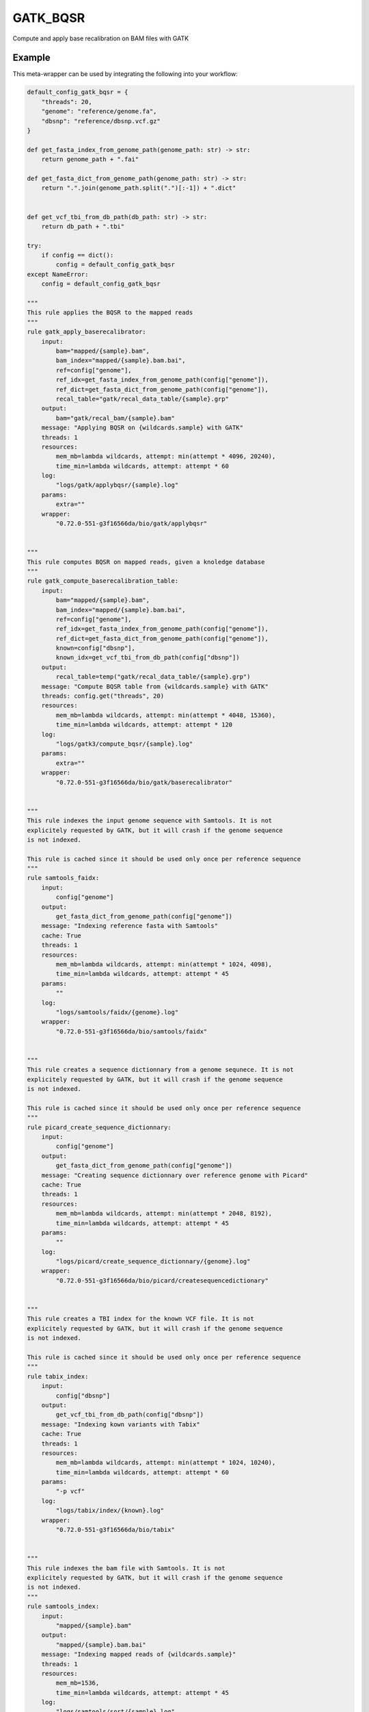 .. _`gatk_bqsr`:

GATK_BQSR
=========

Compute and apply base recalibration on BAM files with GATK


Example
-------

This meta-wrapper can be used by integrating the following into your workflow:

.. code-block:: python

    default_config_gatk_bqsr = {
        "threads": 20,
        "genome": "reference/genome.fa",
        "dbsnp": "reference/dbsnp.vcf.gz"
    }

    def get_fasta_index_from_genome_path(genome_path: str) -> str:
        return genome_path + ".fai"

    def get_fasta_dict_from_genome_path(genome_path: str) -> str:
        return ".".join(genome_path.split(".")[:-1]) + ".dict"


    def get_vcf_tbi_from_db_path(db_path: str) -> str:
        return db_path + ".tbi"

    try:
        if config == dict():
            config = default_config_gatk_bqsr
    except NameError:
        config = default_config_gatk_bqsr

    """
    This rule applies the BQSR to the mapped reads
    """
    rule gatk_apply_baserecalibrator:
        input:
            bam="mapped/{sample}.bam",
            bam_index="mapped/{sample}.bam.bai",
            ref=config["genome"],
            ref_idx=get_fasta_index_from_genome_path(config["genome"]),
            ref_dict=get_fasta_dict_from_genome_path(config["genome"]),
            recal_table="gatk/recal_data_table/{sample}.grp"
        output:
            bam="gatk/recal_bam/{sample}.bam"
        message: "Applying BQSR on {wildcards.sample} with GATK"
        threads: 1
        resources:
            mem_mb=lambda wildcards, attempt: min(attempt * 4096, 20240),
            time_min=lambda wildcards, attempt: attempt * 60
        log:
            "logs/gatk/applybqsr/{sample}.log"
        params:
            extra=""
        wrapper:
            "0.72.0-551-g3f16566da/bio/gatk/applybqsr"


    """
    This rule computes BQSR on mapped reads, given a knoledge database
    """
    rule gatk_compute_baserecalibration_table:
        input:
            bam="mapped/{sample}.bam",
            bam_index="mapped/{sample}.bam.bai",
            ref=config["genome"],
            ref_idx=get_fasta_index_from_genome_path(config["genome"]),
            ref_dict=get_fasta_dict_from_genome_path(config["genome"]),
            known=config["dbsnp"],
            known_idx=get_vcf_tbi_from_db_path(config["dbsnp"])
        output:
            recal_table=temp("gatk/recal_data_table/{sample}.grp")
        message: "Compute BQSR table from {wildcards.sample} with GATK"
        threads: config.get("threads", 20)
        resources:
            mem_mb=lambda wildcards, attempt: min(attempt * 4048, 15360),
            time_min=lambda wildcards, attempt: attempt * 120
        log:
            "logs/gatk3/compute_bqsr/{sample}.log"
        params:
            extra=""
        wrapper:
            "0.72.0-551-g3f16566da/bio/gatk/baserecalibrator"


    """
    This rule indexes the input genome sequence with Samtools. It is not
    explicitely requested by GATK, but it will crash if the genome sequence
    is not indexed.

    This rule is cached since it should be used only once per reference sequence
    """
    rule samtools_faidx:
        input:
            config["genome"]
        output:
            get_fasta_dict_from_genome_path(config["genome"])
        message: "Indexing reference fasta with Samtools"
        cache: True
        threads: 1
        resources:
            mem_mb=lambda wildcards, attempt: min(attempt * 1024, 4098),
            time_min=lambda wildcards, attempt: attempt * 45
        params:
            ""
        log:
            "logs/samtools/faidx/{genome}.log"
        wrapper:
            "0.72.0-551-g3f16566da/bio/samtools/faidx"


    """
    This rule creates a sequence dictionnary from a genome sequnece. It is not
    explicitely requested by GATK, but it will crash if the genome sequence
    is not indexed.

    This rule is cached since it should be used only once per reference sequence
    """
    rule picard_create_sequence_dictionnary:
        input:
            config["genome"]
        output:
            get_fasta_dict_from_genome_path(config["genome"])
        message: "Creating sequence dictionnary over reference genome with Picard"
        cache: True
        threads: 1
        resources:
            mem_mb=lambda wildcards, attempt: min(attempt * 2048, 8192),
            time_min=lambda wildcards, attempt: attempt * 45
        params:
            ""
        log:
            "logs/picard/create_sequence_dictionnary/{genome}.log"
        wrapper:
            "0.72.0-551-g3f16566da/bio/picard/createsequencedictionary"


    """
    This rule creates a TBI index for the known VCF file. It is not
    explicitely requested by GATK, but it will crash if the genome sequence
    is not indexed.

    This rule is cached since it should be used only once per reference sequence
    """
    rule tabix_index:
        input:
            config["dbsnp"]
        output:
            get_vcf_tbi_from_db_path(config["dbsnp"])
        message: "Indexing kown variants with Tabix"
        cache: True
        threads: 1
        resources:
            mem_mb=lambda wildcards, attempt: min(attempt * 1024, 10240),
            time_min=lambda wildcards, attempt: attempt * 60
        params:
            "-p vcf"
        log:
            "logs/tabix/index/{known}.log"
        wrapper:
            "0.72.0-551-g3f16566da/bio/tabix"


    """
    This rule indexes the bam file with Samtools. It is not
    explicitely requested by GATK, but it will crash if the genome sequence
    is not indexed.
    """
    rule samtools_index:
        input:
            "mapped/{sample}.bam"
        output:
            "mapped/{sample}.bam.bai"
        message: "Indexing mapped reads of {wildcards.sample}"
        threads: 1
        resources:
            mem_mb=1536,
            time_min=lambda wildcards, attempt: attempt * 45
        log:
            "logs/samtools/sort/{sample}.log"
        wrapper:
            "0.72.0-551-g3f16566da/bio/samtools/index"

Note that input, output and log file paths can be chosen freely, as long as the dependencies between the rules remain as listed here.
For additional parameters in each individual wrapper, please refer to their corresponding documentation (see links below).

When running with

.. code-block:: bash

    snakemake --use-conda

the software dependencies will be automatically deployed into an isolated environment before execution.



Used wrappers
---------------------

The following individual wrappers are used in this meta-wrapper:


* :ref:`bio/gatk/baserecalibrator`

* :ref:`bio/gatk/applybqsr`

* :ref:`bio/picard/createsequencedictionary`

* :ref:`bio/samtools/faidx`

* :ref:`bio/samtools/index`

* :ref:`bio/tabix`


Please refer to each wrapper in above list for additional configuration parameters and information about the executed code.






Notes
-----

From: https://gatk.broadinstitute.org/hc/en-us/articles/360035890531-Base-Quality-Score-Recalibration-BQSR-

> You should almost always perform recalibration on your sequencing data. In human data, given the exhaustive databases of variation we have available, almost all of the remaining mismatches -- even in cancer -- will be errors, so it's super easy to ascertain an accurate error model for your data, which is essential for downstream analysis. For non-human data it can be a little bit more work since you may need to bootstrap your own set of variants if there are no such resources already available for you organism, but it's worth it.

Warning:

* Bam files must have read groups




Authors
-------


* Thibault Dayris

